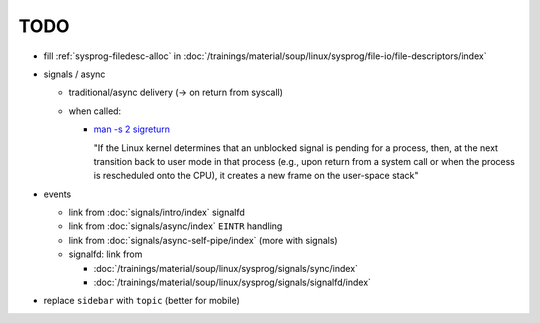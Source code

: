 TODO
====

* fill :ref:`sysprog-filedesc-alloc` in
  :doc:`/trainings/material/soup/linux/sysprog/file-io/file-descriptors/index`
* signals / async

  * traditional/async delivery (-> on return from syscall)
  * when called: 

    * `man -s 2 sigreturn
      <https://man7.org/linux/man-pages/man2/sigreturn.2.html>`__

      "If the Linux kernel determines that an unblocked signal is
      pending for a process, then, at the next transition back to user
      mode in that process (e.g., upon return from a system call or
      when the process is rescheduled onto the CPU), it creates a new
      frame on the user-space stack"

* events

  * link from :doc:`signals/intro/index` signalfd
  * link from :doc:`signals/async/index` ``EINTR`` handling
  * link from :doc:`signals/async-self-pipe/index` (more with signals)
  * signalfd: link from

    * :doc:`/trainings/material/soup/linux/sysprog/signals/sync/index`
    * :doc:`/trainings/material/soup/linux/sysprog/signals/signalfd/index`

* replace ``sidebar`` with ``topic`` (better for mobile)
